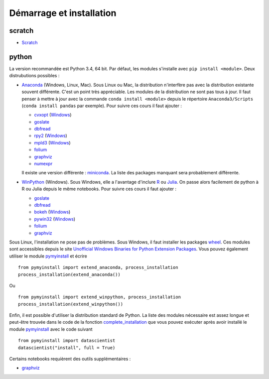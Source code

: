

.. issue.

.. _l-getting_started:

Démarrage et installation
=========================

.. index:: R, Julia, WinPython, Anaconda, pyminstall, scratch



scratch
^^^^^^^

* `Scratch <https://scratch.mit.edu/>`_


python
^^^^^^


La version recommandée est Python 3.4, 64 bit. Par défaut, les modules 
s'installe avec ``pip install <module>``. Deux distrubutions possibles :

* `Anaconda <http://continuum.io/downloads#py34>`_ (Windows, Linux, Mac). 
  Sous Linux ou Mac, la distribution n'interfère pas avec la distribution existante
  souvent différente. C'est un point très appréciable. Les modules de la distribution ne sont 
  pas tous à jour. Il faut penser à mettre à jour avec la commande ``conda install <module>``
  depuis le répertoire ``Anaconda3/Scripts`` (``conda install pandas`` par exemple).
  Pour suivre ces cours il faut ajouter :

  * `cvxopt <http://cvxopt.org/>`_ (`Windows <http://www.lfd.uci.edu/~gohlke/pythonlibs/#cvxopt>`_)
  * `goslate <http://pythonhosted.org/goslate/>`_
  * `dbfread <http://dbfread.readthedocs.org/en/latest/>`_
  * `rpy2 <http://rpy.sourceforge.net/>`_ (`Windows <http://www.lfd.uci.edu/~gohlke/pythonlibs/#rpy2>`_)
  * `mpld3 <http://mpld3.github.io/>`_ (`Windows <http://www.lfd.uci.edu/~gohlke/pythonlibs/>`_)
  * `folium <https://github.com/python-visualization/folium>`_
  * `graphviz <https://github.com/xflr6/graphviz>`_
  * `numexpr <https://github.com/pydata/numexpr>`_
    
  Il existe une version différente : `miniconda <http://conda.pydata.org/miniconda.html>`_.
  La liste des packages manquant sera probablement différente.

* `WinPython <https://winpython.github.io/>`_ (Windows). Sous Windows, elle a l'avantage d'inclure
  `R <http://www.r-project.org/>`_ ou `Julia <http://julialang.org/>`_. On passe alors
  facilement de python à R ou Julia depuis le même notebooks. Pour suivre ces cours il faut ajouter :

  * `goslate <http://pythonhosted.org/goslate/>`_
  * `dbfread <http://dbfread.readthedocs.org/en/latest/>`_
  * `bokeh <http://bokeh.pydata.org/en/latest/>`_ (`Windows <http://www.lfd.uci.edu/~gohlke/pythonlibs/#bokeh>`_)
  * `pywin32 <https://pypi.python.org/pypi/pywin32>`_ (`Windows <http://www.lfd.uci.edu/~gohlke/pythonlibs/#pywin32>`_)
  * `folium <https://github.com/python-visualization/folium>`_
  * `graphviz <https://github.com/xflr6/graphviz>`_    
    
Sous Linux, l'installation ne pose pas de problèmes. Sous Windows, il faut installer
les packages `wheel <http://wheel.readthedocs.org/en/latest/>`_. Ces modules
sont accessibles depuis le site `Unofficial Windows Binaries for Python Extension Packages <http://www.lfd.uci.edu/~gohlke/pythonlibs/>`_.
Vous pouvez également utiliser le module `pymyinstall <http://www.xavierdupre.fr/app/pymyinstall/helpsphinx/index.html>`_
et écrire ::

    from pymyinstall import extend_anaconda, process_installation
    process_installation(extend_anaconda())

Ou ::
    
    from pymyinstall import extend_winpython, process_installation
    process_installation(extend_winpython())
    
Enfin, il est possible d'utiliser la distribution standard de Python. La liste des modules
nécessaire est assez longue et peut-être trouvée dans le code de la fonction
`complete_installation <https://github.com/sdpython/pymyinstall/blob/master/src/pymyinstall/packaged/packaged_config.py>`_
que vous pouvez exécuter après avoir installé le module 
`pymyinstall <http://www.xavierdupre.fr/app/pymyinstall/helpsphinx/index.html>`_
avec le code suivant ::    

        from pymyinstall import datascientist
        datascientist("install", full = True)
        
Certains notebooks requièrent des outils supplémentaires :

* `graphviz <http://www.graphviz.org/>`_
    
    
